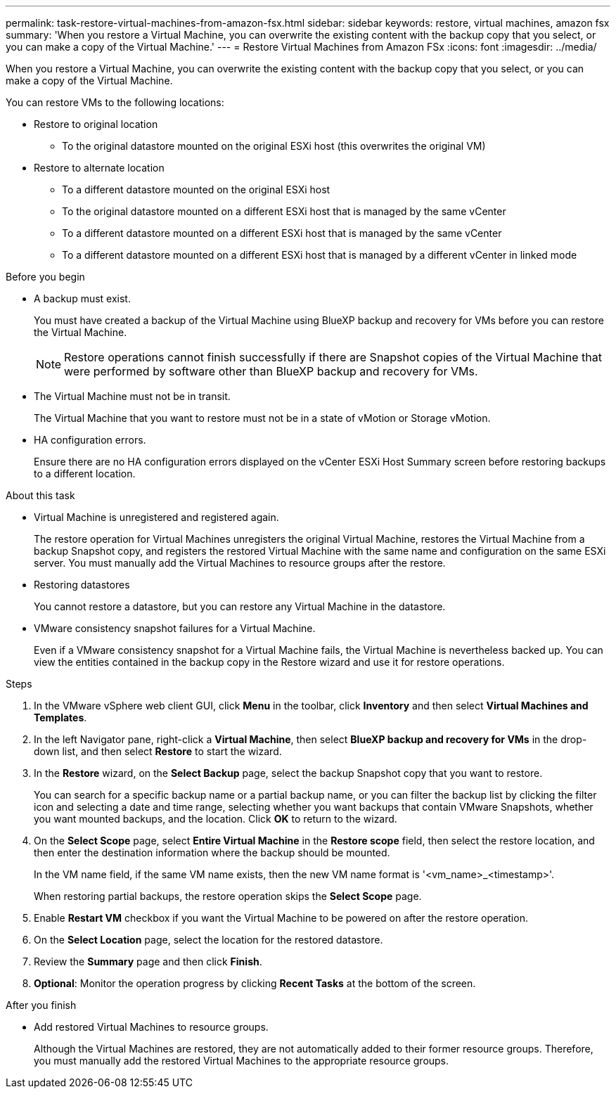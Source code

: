 ---
permalink: task-restore-virtual-machines-from-amazon-fsx.html
sidebar: sidebar
keywords: restore, virtual machines, amazon fsx
summary: 'When you restore a Virtual Machine, you can overwrite the existing content with the backup copy that you select, or you can make a copy of the Virtual Machine.'
---
= Restore Virtual Machines from Amazon FSx
:icons: font
:imagesdir: ../media/

[.lead]
When you restore a Virtual Machine, you can overwrite the existing content with the backup copy that you select, or you can make a copy of the Virtual Machine.

You can restore VMs to the following locations:

* Restore to original location
** To the original datastore mounted on the original ESXi host (this overwrites the original VM)

* Restore to alternate location
** To a different datastore mounted on the original ESXi host
** To the original datastore mounted on a different ESXi host that is managed by the same vCenter
** To a different datastore mounted on a different ESXi host that is managed by the same vCenter
** To a different datastore mounted on a different ESXi host that is managed by a different vCenter in linked mode

.Before you begin
* A backup must exist.
+
You must have created a backup of the Virtual Machine using BlueXP backup and recovery for VMs before you can restore the Virtual Machine.
+
[NOTE]
====
Restore operations cannot finish successfully if there are Snapshot copies of the Virtual Machine that were performed by software other than BlueXP backup and recovery for VMs.
====
+
* The Virtual Machine must not be in transit.
+
The Virtual Machine that you want to restore must not be in a state of vMotion or Storage vMotion.
* HA configuration errors.
+
Ensure there are no HA configuration errors displayed on the vCenter ESXi Host Summary screen before restoring backups to a different location.

.About this task
* Virtual Machine is unregistered and registered again.
+
The restore operation for Virtual Machines unregisters the original Virtual Machine, restores the Virtual Machine from a backup Snapshot copy, and registers the restored Virtual Machine with the same name and configuration on the same ESXi server. You must manually add the Virtual Machines to resource groups after the restore.
* Restoring datastores
+
You cannot restore a datastore, but you can restore any Virtual Machine in the datastore.
* VMware consistency snapshot failures for a Virtual Machine.
+
Even if a VMware consistency snapshot for a Virtual Machine fails, the Virtual Machine is nevertheless backed up. You can view the entities contained in the backup copy in the Restore wizard and use it for restore operations.

.Steps
. In the VMware vSphere web client GUI, click *Menu* in the toolbar, click *Inventory* and then select *Virtual Machines and Templates*.
. In the left Navigator pane, right-click a *Virtual Machine*, then select *BlueXP backup and recovery for VMs* in the drop-down list, and then select *Restore* to start the wizard.
.  In the *Restore* wizard, on the *Select Backup* page, select the backup Snapshot copy that you want to restore.
+
You can search for a specific backup name or a partial backup name, or you can filter the backup list by clicking the filter icon and selecting a date and time range, selecting whether you want backups that contain VMware Snapshots, whether you want mounted backups, and the location. Click *OK* to return to the wizard.
. On the *Select Scope* page, select *Entire Virtual Machine* in the *Restore scope* field, then select the restore location, and then enter the destination information where the backup should be mounted.
+
In the VM name field, if the same VM name exists, then the new VM name format is '<vm_name>_<timestamp>'.
+
When restoring partial backups, the restore operation skips the *Select Scope* page.
. Enable *Restart VM* checkbox if you want the Virtual Machine to be powered on after the restore operation.
. On the *Select Location* page, select the location for the restored datastore.
. Review the *Summary* page and then click *Finish*.
. *Optional*: Monitor the operation progress by clicking *Recent Tasks* at the bottom of the screen.

.After you finish
* Add restored Virtual Machines to resource groups.
+
Although the Virtual Machines are restored, they are not automatically added to their former resource groups. Therefore, you must manually add the restored Virtual Machines to the appropriate resource groups.




